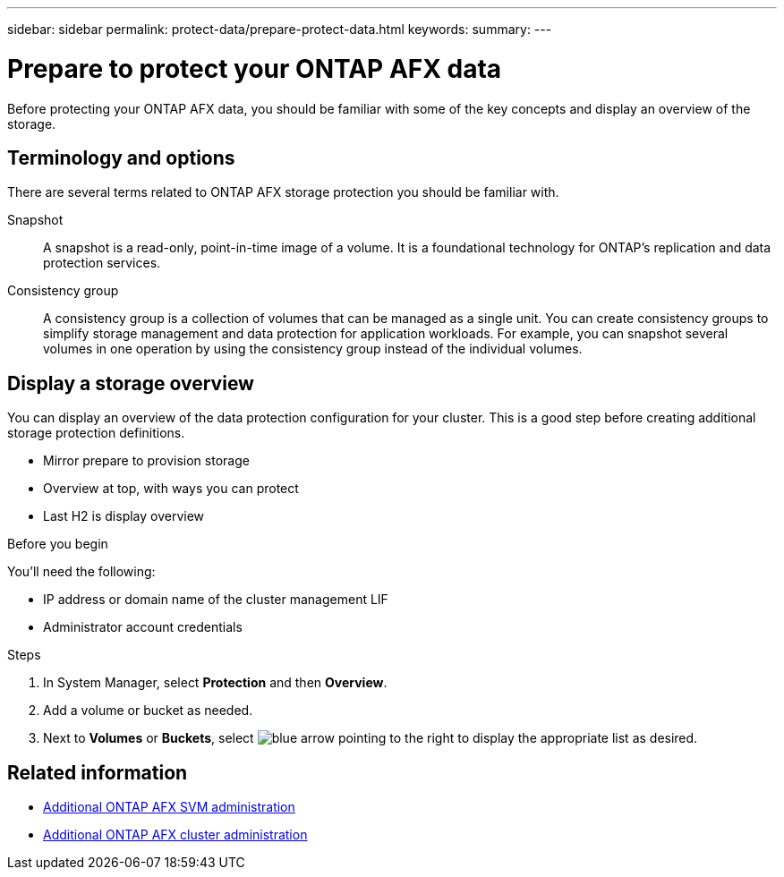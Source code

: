 ---
sidebar: sidebar
permalink: protect-data/prepare-protect-data.html
keywords: 
summary: 
---

= Prepare to protect your ONTAP AFX data
:icons: font
:imagesdir: ../media/

[.lead]
Before protecting your ONTAP AFX data, you should be familiar with some of the key concepts and display an overview of the storage.

== Terminology and options

There are several terms related to ONTAP AFX storage protection you should be familiar with.

Snapshot::
A snapshot is a read-only, point-in-time image of a volume. It is a foundational technology for ONTAP's replication and data protection services.

Consistency group::
A consistency group is a collection of volumes that can be managed as a single unit. You can create consistency groups to simplify storage management and data protection for application workloads. For example, you can snapshot several volumes in one operation by using the consistency group instead of the individual volumes.

== Display a storage overview

You can display an overview of the data protection configuration for your cluster. This is a good step before creating additional storage protection definitions.

* Mirror prepare to provision storage
* Overview at top, with ways you can protect
* Last H2 is display overview

.Before you begin

You'll need the following:

* IP address or domain name of the cluster management LIF
* Administrator account credentials

.Steps

. In System Manager, select *Protection* and then *Overview*.
. Add a volume or bucket as needed.
. Next to *Volumes* or *Buckets*, select image:icon_arrow.gif[blue arrow pointing to the right] to display the appropriate list as desired.

== Related information

* link:../administer/additional-ontap-svm.html[Additional ONTAP AFX SVM administration]
* link:../administer/additional-ontap-cluster.html[Additional ONTAP AFX cluster administration]
